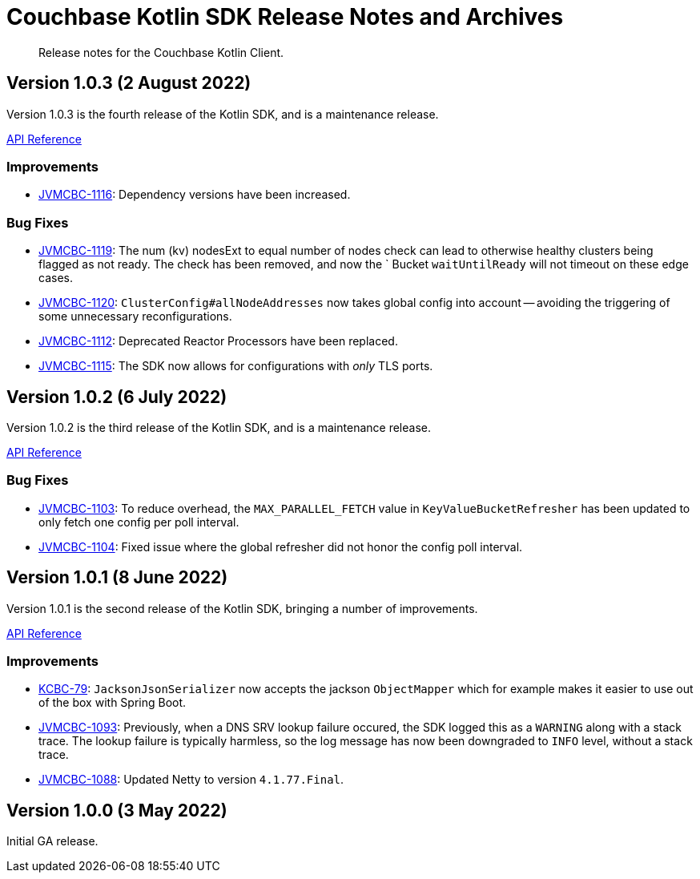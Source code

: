 = Couchbase Kotlin SDK Release Notes and Archives
:description: Release notes for the Couchbase Kotlin Client.
:navtitle: Release Notes
:page-topic-type: project-doc
:page-partial:

// tag::all[]
[abstract]
{description}


== Version 1.0.3 (2 August 2022)

Version 1.0.3 is the fourth release of the Kotlin SDK, and is a maintenance release.

https://docs.couchbase.com/sdk-api/couchbase-kotlin-client-1.0.3/index.html[API Reference]

=== Improvements

* https://issues.couchbase.com/browse/JVMCBC-1116[JVMCBC-1116]:
Dependency versions have been increased.

=== Bug Fixes

* https://issues.couchbase.com/browse/JVMCBC-1119[JVMCBC-1119]:
The num (kv) nodesExt to equal number of nodes check can lead to otherwise healthy clusters being flagged as not ready.
The check has been removed, and now the ` Bucket `waitUntilReady` will not timeout on these edge cases.
* https://issues.couchbase.com/browse/JVMCBC-1120[JVMCBC-1120]:
`ClusterConfig#allNodeAddresses` now takes global config into account -- avoiding the triggering of some unnecessary reconfigurations.
* https://issues.couchbase.com/browse/JVMCBC-1112[JVMCBC-1112]:
Deprecated Reactor Processors have been replaced.
* https://issues.couchbase.com/browse/JVMCBC-1115[JVMCBC-1115]:
The SDK now allows for configurations with _only_ TLS ports.


[[v1.0.2]]
== Version 1.0.2 (6 July 2022)

Version 1.0.2 is the third release of the Kotlin SDK, and is a maintenance release.

https://docs.couchbase.com/sdk-api/couchbase-kotlin-client-1.0.2/index.html[API Reference]

=== Bug Fixes

* https://issues.couchbase.com/browse/JVMCBC-1103[JVMCBC-1103]:
To reduce overhead, the `MAX_PARALLEL_FETCH` value in `KeyValueBucketRefresher` has been updated to only fetch one config per poll interval.

* https://issues.couchbase.com/browse/JVMCBC-1104[JVMCBC-1104]:
Fixed issue where the global refresher did not honor the config poll interval.


[[v1.0.1]]
== Version 1.0.1 (8 June 2022)

Version 1.0.1 is the second release of the Kotlin SDK, bringing a number of improvements.

https://docs.couchbase.com/sdk-api/couchbase-kotlin-client-1.0.1/index.html[API Reference]

=== Improvements

* https://issues.couchbase.com/browse/KCBC-79[KCBC-79]:
`JacksonJsonSerializer` now accepts the jackson `ObjectMapper` which for example makes it easier to use out of the box with Spring Boot.

* https://issues.couchbase.com/browse/JVMCBC-1093[JVMCBC-1093]:
Previously, when a DNS SRV lookup failure occured, the SDK logged this as a `WARNING` along with a stack trace.
The lookup failure is typically harmless, so the log message has now been downgraded to `INFO` level, without a stack trace.

* https://issues.couchbase.com/browse/JVMCBC-1088[JVMCBC-1088]:
Updated Netty to version `4.1.77.Final`.


[[v1.0.0]]
== Version 1.0.0 (3 May 2022)

Initial GA release.

//== Older Releases
//
//Although https://www.couchbase.com/support-policy/enterprise-software[no longer supported], documentation for older releases continues to be available in our https://docs-archive.couchbase.com/home/index.html[docs archive].
// end::all[]
